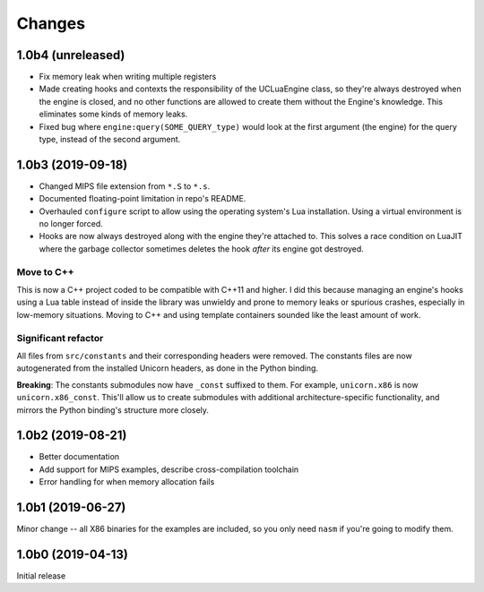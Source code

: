 Changes
=======

1.0b4 (unreleased)
------------------

* Fix memory leak when writing multiple registers
* Made creating hooks and contexts the responsibility of the UCLuaEngine class, so
  they're always destroyed when the engine is closed, and no other functions are allowed
  to create them without the Engine's knowledge. This eliminates some kinds of memory
  leaks.
* Fixed bug where ``engine:query(SOME_QUERY_type)`` would look at the first argument (the
  engine) for the query type, instead of the second argument.


1.0b3 (2019-09-18)
------------------

* Changed MIPS file extension from ``*.S`` to ``*.s``.
* Documented floating-point limitation in repo's README.
* Overhauled ``configure`` script to allow using the operating system's Lua installation.
  Using a virtual environment is no longer forced.
* Hooks are now always destroyed along with the engine they're attached to. This solves
  a race condition on LuaJIT where the garbage collector sometimes deletes the hook *after*
  its engine got destroyed.

Move to C++
~~~~~~~~~~~

This is now a C++ project coded to be compatible with C++11 and higher. I did this because
managing an engine's hooks using a Lua table instead of inside the library was unwieldy
and prone to memory leaks or spurious crashes, especially in low-memory situations.
Moving to C++ and using template containers sounded like the least amount of work.

Significant refactor
~~~~~~~~~~~~~~~~~~~~

All files from ``src/constants`` and their corresponding headers were removed. The
constants files are now autogenerated from the installed Unicorn headers, as done in the
Python binding.

**Breaking**: The constants submodules now have ``_const`` suffixed to them. For example,
``unicorn.x86`` is now ``unicorn.x86_const``. This'll allow us to create submodules with
additional architecture-specific functionality, and mirrors the Python binding's structure
more closely.

1.0b2 (2019-08-21)
------------------

* Better documentation
* Add support for MIPS examples, describe cross-compilation toolchain
* Error handling for when memory allocation fails


1.0b1 (2019-06-27)
------------------

Minor change -- all X86 binaries for the examples are included, so you only need
``nasm`` if you're going to modify them.


1.0b0 (2019-04-13)
------------------

Initial release
